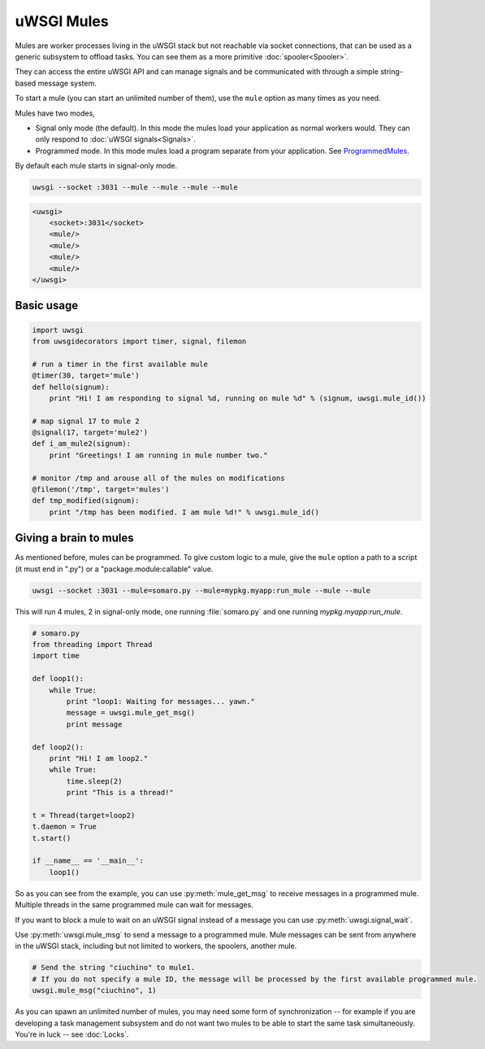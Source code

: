 uWSGI Mules
===========

Mules are worker processes living in the uWSGI stack but not reachable via socket connections, that can be used as a generic subsystem to offload tasks. You can see them as a more primitive :doc:`spooler<Spooler>`.

They can access the entire uWSGI API and can manage signals and be communicated with through a simple string-based message system.

To start a mule (you can start an unlimited number of them), use the ``mule`` option as many times as you need.

Mules have two modes,

* Signal only mode (the default). In this mode the mules load your application as normal workers would. They can only respond to :doc:`uWSGI signals<Signals>`.
* Programmed mode. In this mode mules load a program separate from your application. See ProgrammedMules_.

By default each mule starts in signal-only mode. 

.. code-block:: sh

    uwsgi --socket :3031 --mule --mule --mule --mule

.. code-block:: xml

    <uwsgi>
        <socket>:3031</socket>
        <mule/>
        <mule/>
        <mule/>
        <mule/>
    </uwsgi>

Basic usage
-----------

.. code-block:: py

    import uwsgi
    from uwsgidecorators import timer, signal, filemon
    
    # run a timer in the first available mule
    @timer(30, target='mule')
    def hello(signum):
        print "Hi! I am responding to signal %d, running on mule %d" % (signum, uwsgi.mule_id())
    
    # map signal 17 to mule 2
    @signal(17, target='mule2')
    def i_am_mule2(signum):
        print "Greetings! I am running in mule number two."
    
    # monitor /tmp and arouse all of the mules on modifications
    @filemon('/tmp', target='mules')
    def tmp_modified(signum):
        print "/tmp has been modified. I am mule %d!" % uwsgi.mule_id()
    

.. _ProgrammedMules:

Giving a brain to mules
-----------------------

As mentioned before, mules can be programmed. To give custom logic to a mule, give the ``mule`` option a path to
a script (it must end in ".py") or a "package.module:callable" value.

.. code-block:: sh

    uwsgi --socket :3031 --mule=somaro.py --mule=mypkg.myapp:run_mule --mule --mule

This will run 4 mules, 2 in signal-only mode, one running :file:`somaro.py` and one running `mypkg.myapp:run_mule`.

.. code-block:: py

    # somaro.py
    from threading import Thread
    import time
    
    def loop1():
        while True:
            print "loop1: Waiting for messages... yawn."
            message = uwsgi.mule_get_msg()
            print message
    
    def loop2():
        print "Hi! I am loop2."
        while True:
            time.sleep(2)
            print "This is a thread!"
    
    t = Thread(target=loop2)
    t.daemon = True
    t.start()
    
    if __name__ == '__main__':
        loop1()

So as you can see from the example, you can use :py:meth:`mule_get_msg` to receive messages in a programmed mule. Multiple threads in the same programmed mule can wait for messages.

If you want to block a mule to wait on an uWSGI signal instead of a message you can use :py:meth:`uwsgi.signal_wait`.

Use :py:meth:`uwsgi.mule_msg` to send a message to a programmed mule. Mule messages can be sent from anywhere in the uWSGI stack, including but not limited to workers, the spoolers, another mule.

.. code-block:: py

    # Send the string "ciuchino" to mule1.
    # If you do not specify a mule ID, the message will be processed by the first available programmed mule.
    uwsgi.mule_msg("ciuchino", 1)

As you can spawn an unlimited number of mules, you may need some form of synchronization -- for example if you are developing a task management subsystem and do not want two mules to be able to start the same task simultaneously. You're in luck -- see :doc:`Locks`.
